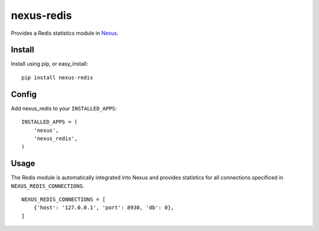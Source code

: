 nexus-redis
-----------

Provides a Redis statistics module in `Nexus <https://github.com/dcramer/nexus>`_.

Install
=======

Install using pip, or easy_install::

	pip install nexus-redis

Config
======

Add nexus_redis to your ``INSTALLED_APPS``::

	INSTALLED_APPS = (
	    'nexus',
	    'nexus_redis',
	)

Usage
=====

The Redis module is automatically integrated into Nexus and provides statistics for all connections specificed in ``NEXUS_REDIS_CONNECTIONS``.

::

    NEXUS_REDIS_CONNECTIONS = [
        {'host': '127.0.0.1', 'port': 8930, 'db': 0},
    ]
